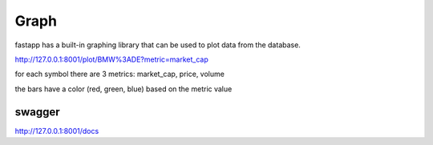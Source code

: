 Graph
=====
fastapp has a built-in graphing library that can be used to plot data from the database.


http://127.0.0.1:8001/plot/BMW%3ADE?metric=market_cap

for each symbol there are 3 metrics: market_cap, price, volume

the bars have a color (red, green, blue) based on the metric value


swagger
-------
http://127.0.0.1:8001/docs

